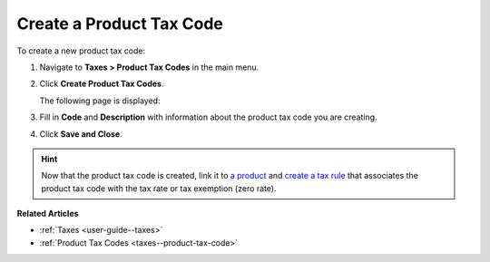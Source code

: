 .. _taxes--product-tax-code-create:

Create a Product Tax Code
-------------------------

.. begin

To create a new product tax code:

#. Navigate to **Taxes > Product Tax Codes** in the main menu.

#. Click **Create Product Tax Codes**.

   The following page is displayed:

   .. image:: /user_guide/img/taxes/product_tax_codes/create_product_tax_code.png
      :alt: Create a product tax code

#. Fill in **Code** and **Description** with information about the product tax code you are creating.

#. Click **Save and Close**.

.. stop

.. hint::

   Now that the product tax code is created, link it to `a product <../link-a-tax-code-to-a-product>`_ and `create a tax rule <../tax-rules/create>`_ that associates the product tax code with the tax rate or tax exemption (zero rate).

**Related Articles**

* :ref:`Taxes <user-guide--taxes>`

* :ref:`Product Tax Codes <taxes--product-tax-code>`